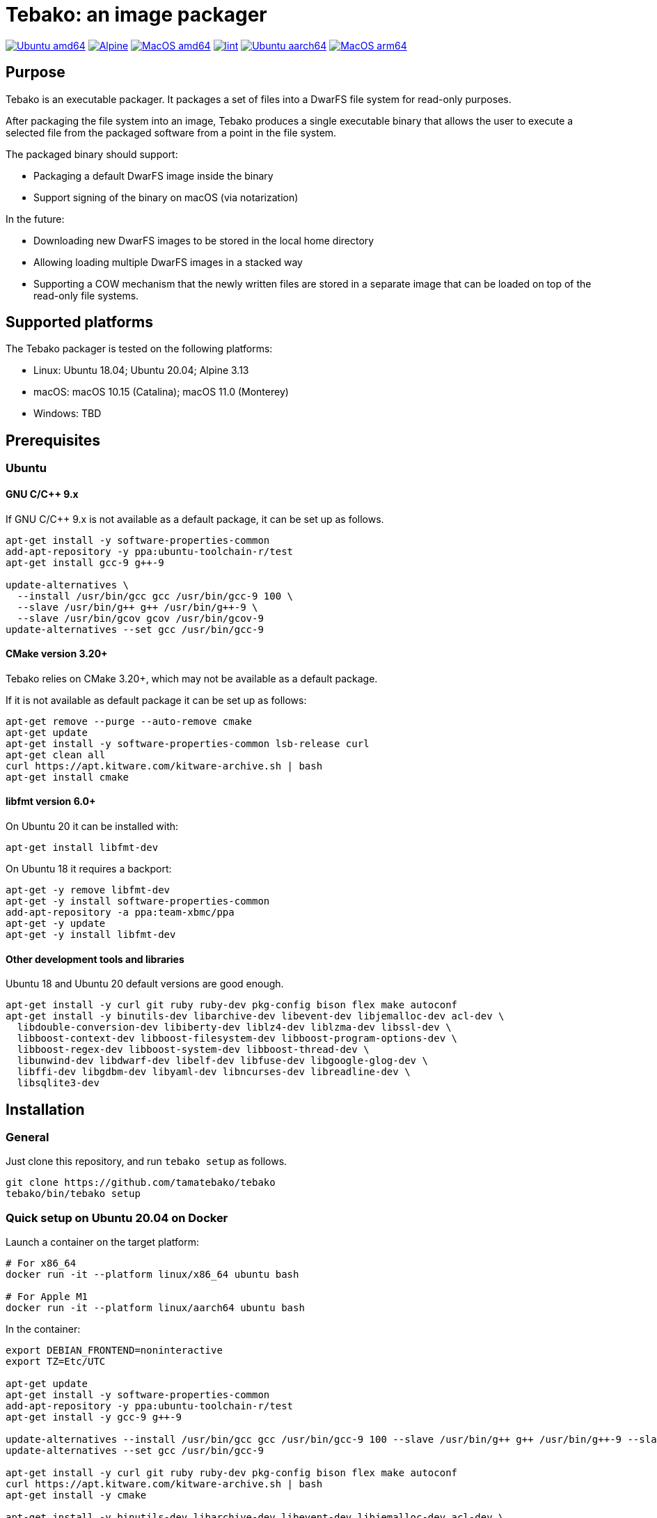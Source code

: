 = Tebako: an image packager

image:https://github.com/tamatebako/tebako/actions/workflows/ubuntu.yml/badge.svg["Ubuntu amd64", link="https://github.com/tamatebako/tebako/actions/workflows/ubuntu.yml"]
image:https://github.com/tamatebako/tebako/actions/workflows/alpine.yml/badge.svg["Alpine", link="https://github.com/tamatebako/tebako/actions/workflows/alpine.yml"]
image:https://github.com/tamatebako/tebako/actions/workflows/macos.yml/badge.svg["MacOS amd64", link="https://github.com/tamatebako/tebako/actions/workflows/macos.yml"]
image:https://github.com/tamatebako/tebako/actions/workflows/lint.yml/badge.svg["lint", link="https://github.com/tamatebako/tebako/actions/workflows/lint.yml"]
image:https://api.cirrus-ci.com/github/tamatebako/tebako.svg?task=ubuntu-aarch64["Ubuntu aarch64", link="https://cirrus-ci.com/github/tamatebako/tebako"]
image:https://api.cirrus-ci.com/github/tamatebako/tebako.svg?task=macos-arm64["MacOS arm64", link="https://cirrus-ci.com/github/tamatebako/tebako"]

== Purpose

Tebako is an executable packager. It packages a set of files into a DwarFS file
system for read-only purposes.

After packaging the file system into an image, Tebako produces a single
executable binary that allows the user to execute a selected file from the
packaged software from a point in the file system.

The packaged binary should support:

* Packaging a default DwarFS image inside the binary
* Support signing of the binary on macOS (via notarization)

In the future:

* Downloading new DwarFS images to be stored in the local home directory
* Allowing loading multiple DwarFS images in a stacked way
* Supporting a COW mechanism that the newly written files are stored
  in a separate image that can be loaded on top of the read-only file systems.

== Supported platforms

The Tebako packager is tested on the following platforms:

* Linux: Ubuntu 18.04; Ubuntu 20.04; Alpine 3.13
* macOS: macOS 10.15 (Catalina); macOS 11.0 (Monterey)
* Windows: TBD


== Prerequisites

=== Ubuntu

==== GNU C/C++ 9.x

If GNU C/C++ 9.x is not available as a default package, it can be set up as
follows.

[source,sh]
----
apt-get install -y software-properties-common
add-apt-repository -y ppa:ubuntu-toolchain-r/test
apt-get install gcc-9 g++-9

update-alternatives \
  --install /usr/bin/gcc gcc /usr/bin/gcc-9 100 \
  --slave /usr/bin/g++ g++ /usr/bin/g++-9 \
  --slave /usr/bin/gcov gcov /usr/bin/gcov-9
update-alternatives --set gcc /usr/bin/gcc-9
----

==== CMake version 3.20+

Tebako relies on CMake 3.20+, which may not be available as a default package.

If it is not available as default package it can be set up as follows:

[source,sh]
----
apt-get remove --purge --auto-remove cmake
apt-get update
apt-get install -y software-properties-common lsb-release curl
apt-get clean all
curl https://apt.kitware.com/kitware-archive.sh | bash
apt-get install cmake
----

==== libfmt version 6.0+

On Ubuntu 20 it can be installed with:

[source,sh]
----
apt-get install libfmt-dev
----

On Ubuntu 18 it requires a backport:

[source,sh]
----
apt-get -y remove libfmt-dev
apt-get -y install software-properties-common
add-apt-repository -a ppa:team-xbmc/ppa
apt-get -y update
apt-get -y install libfmt-dev
----

==== Other development tools and libraries

Ubuntu 18 and Ubuntu 20 default versions are good enough.

[source,sh]
----
apt-get install -y curl git ruby ruby-dev pkg-config bison flex make autoconf
apt-get install -y binutils-dev libarchive-dev libevent-dev libjemalloc-dev acl-dev \
  libdouble-conversion-dev libiberty-dev liblz4-dev liblzma-dev libssl-dev \
  libboost-context-dev libboost-filesystem-dev libboost-program-options-dev \
  libboost-regex-dev libboost-system-dev libboost-thread-dev \
  libunwind-dev libdwarf-dev libelf-dev libfuse-dev libgoogle-glog-dev \
  libffi-dev libgdbm-dev libyaml-dev libncurses-dev libreadline-dev \
  libsqlite3-dev
----


== Installation

=== General

Just clone this repository, and run `tebako setup` as follows.

[source,sh]
----
git clone https://github.com/tamatebako/tebako
tebako/bin/tebako setup
----


=== Quick setup on Ubuntu 20.04 on Docker

Launch a container on the target platform:

[source,sh]
----
# For x86_64
docker run -it --platform linux/x86_64 ubuntu bash

# For Apple M1
docker run -it --platform linux/aarch64 ubuntu bash
----

In the container:

[source,sh]
----
export DEBIAN_FRONTEND=noninteractive
export TZ=Etc/UTC

apt-get update
apt-get install -y software-properties-common
add-apt-repository -y ppa:ubuntu-toolchain-r/test
apt-get install -y gcc-9 g++-9

update-alternatives --install /usr/bin/gcc gcc /usr/bin/gcc-9 100 --slave /usr/bin/g++ g++ /usr/bin/g++-9 --slave /usr/bin/gcov gcov /usr/bin/gcov-9
update-alternatives --set gcc /usr/bin/gcc-9

apt-get install -y curl git ruby ruby-dev pkg-config bison flex make autoconf
curl https://apt.kitware.com/kitware-archive.sh | bash
apt-get install -y cmake

apt-get install -y binutils-dev libarchive-dev libevent-dev libjemalloc-dev acl-dev \
  libdouble-conversion-dev libiberty-dev liblz4-dev liblzma-dev libssl-dev \
  libboost-context-dev libboost-filesystem-dev libboost-program-options-dev \
  libboost-regex-dev libboost-system-dev libboost-thread-dev \
  libunwind-dev libdwarf-dev libelf-dev libfuse-dev libgoogle-glog-dev \
  libffi-dev libgdbm-dev libyaml-dev libncurses-dev libreadline-dev \
  libsqlite3-dev

apt-get install -y libfmt-dev

git clone https://github.com/tamatebako/tebako
tebako/bin/tebako setup
----


== Usage

=== Commands

==== Setup

[source,sh]
----
<install-folder>/bin/tebako setup [-p |--prefix=<tebako-root-folder>]
----

Collect and builds Tebako packager and install them for Tebako packager at
`<tebako root folder>` (defaults to the install folder).

Tebako supports several configurations at a single system given that their root
directories differ.

==== Press

This command "presses" a Ruby project using the Tebako setup from the Tebako root
folder (`<tebako-root-folder>`).

[source,sh]
----
<install-folder>/bin/tebako press \
  [-p |--prefix=<tebako-root-folder>] \
  -r|--root=<project-root-folder> \
  [-e|--entry-point=<entry-point>] \
  [-o |--output=<packaged file name>] \
  [-l|--log-level=<error|warn|debug|trace>
----

Where:

* `<tebako-root-folder>`, the Tebako setup folder (optional, defaults to current
folder)

* `<project-root>`, a folder at the host source file system where project files
are located

* `<entry-point>`, an executable file (binary executable or script) that shall
be started when packaged file is called

* `output`, the output file name (optional, defaults to `<current folder>/<entry
point base name`)

* `log-level`, the logging level for tebako built-in memory filesystem driver (optional, defaults to `debug`)

[example]
====
[source,sh]
----
bin/tebako press \
  --root='~/projects/myproject' \
  --entry=start.rb \
  --output=/temp/myproject.tebako
----
====

==== Clean

This command deletes tebako artifacts created by setup and press commands.
Normally you do not need to do it since tebako packager optimizes artifacts lifecycle on its own.

[source,sh]
----
bin/tebako press \
  [-p |--prefix=<tebako-root-folder>]
----

Where:

* `<tebako-root-folder>`, the Tebako setup folder (optional, defaults to current
folder)

[example]
====
[source,sh]
----
bin/tebako clean --root='~/projects/myproject'
----
====

=== Exit codes

[cols,"a,a"]
|===
| Code | Condition

| 0    | No error
| 1    | `getopts` not supported by OS
| 2    | Failed to parse command line
| 3    | Could not find GNU `getopts` (MacOS only)
| 4    | Missing command
| 5    | Unknown command (`setup`/`press`/`clean`/`help`)
| 6    | `tebako press` without mandatory `--root` option
| 7    | `tebako press` without mandatory `--entry-point` option
| 8    | Unknown log-level setting (`error`/`warn`/`debug`/`trace`)
| 101  | `tebako setup` failed at configuration step
| 102  | `tebako setup` failed at build step
| 103  | `tebako press` failed at configuration step
| 104  | `tebako press` failed at build step
| 253  | Could not find cmake
| 254  | Unsupported operating systems
| 255  | Internal error

|===

== Image extraction

Tebako providea an option to an extract filesystem from a package to local folder for verification or execution.
<tebako package> --tebako-extract [<root folder for extracted filesystem>]
<root folder for extracted filesystem> is optional and defaults to 'source_filesystem'

[example]
====
[source,sh]
----
Example invokation:
metanorma --tebako-extract temp-image
----
====

[implementation]
====
[source,sh]
----
--tebako-extract option forces tebako the following script:
"require 'fileutils'; FileUtils.copy_entry '<in-memory filesystem root>', ARGV[2] || 'source_filesystem'"
----
====





== Ruby packaging specification

This is high-level description of the Tebako Ruby packaging mechanism.
This specification was inspired by the `ruby-packer` approach.

NOTE: For various reasons, Tebako Ruby is a fully separate implementation,
no line of code was copied from `ruby-packer`.

Depending on the configuration files that are present in the root project folder,
the Tebako Ruby packager support five different scenarios:

[cols="a,a,a,a"]
|===
| Scenario | `*.gemspec` | `Gemfile`  | `*.gem`

| 1        |     No    |   No     |   No
| 2        |     No    |   No     |   One
| 3        |    One    |   No     |   Any
| 4        |    One    |   One    |   Any
| 5        |     No    |   One    |   Any
| Error    |     No    |   No     |Two or more
| Error    |Two or more|   Any    |   Any

|===

These scenarios differ in what files are packaged and where the entry point is
located, as follows:

[cols="a,a,a,a"]
|===
| Scenario | Description | Packaging | Entry point

| 1
| Simple ruby script
| Copy `<project-root>` with all sub-folders to packaged filesystem
| `<mount_point>/local/<entry_point base name>`

| 2
| Packaged gem
| Install the gem with `gem install` to packaged filesystem
| `<mount_point>/bin/<entry_point base name>` (i.e., binstub is expected)

| 3
| Gem source, no `bundler`
|
. Build the gem using `gem build` command at the host
. Install it with `gem install` to packaged filesystem

| `<mount_point>/bin/<entry_point base name>` (i.e., binstub is expected)

| 4
| Gem source, `bundler`
|
. Collect dependencies at the host with `bundle install`
. Build the gem using `gem build` command
. Install it with `gem install` to packaged file system

| `<mount_point>/bin/<entry_point base name>` (i.e., binstub is expected)

| 5
| Rails project
| Deploy project to packaged filesystem using `bundle install`
| `<mount_point>/local/<entry_point base name>`

|===


== Trivia: origin of name

"tamatebako" (玉手箱) is the treasure box given to Urashima Taro in the Ryugu,
for which he was asked not to open if he wished to return. He opened the box
upon the shock from his return that three hundred years has passed. Apparently
what was stored in the box was his age.

This packager was made to store Ruby and its gems, and therefore named after
the said treasure box (storing gems inside a treasure box).

Since "tamatebako" is rather long for the non-Japanese speaker, we use "tebako"
(手箱, also "tehako") instead, the generic term for a personal box.

